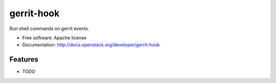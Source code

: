===============================
gerrit-hook
===============================

Run shell commands on gerrit events.

* Free software: Apache license
* Documentation: http://docs.openstack.org/developer/gerrit-hook

Features
--------

* TODO